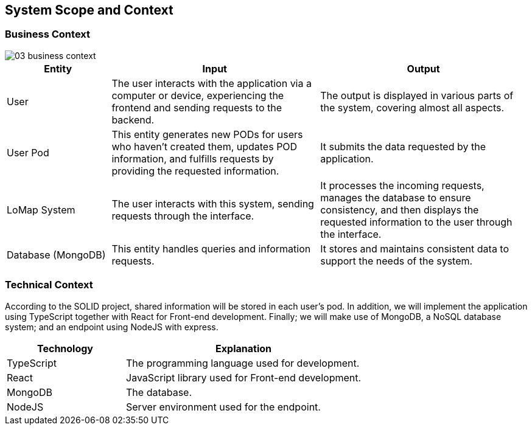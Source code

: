 [[section-system-scope-and-context]]
== System Scope and Context
=== Business Context

:imagesdir: images/
image::03_business_context.png[]

[options = "header",cols="1,2,2"]
|===
| Entity | Input | Output
| User | The user interacts with the application via a computer or device, experiencing the frontend and sending requests to the backend. | The output is displayed in various parts of the system, covering almost all aspects.
| User Pod | This entity generates new PODs for users who haven't created them, updates POD information, and fulfills requests by providing the requested information. | It submits the data requested by the application.
| LoMap System | The user interacts with this system, sending requests through the interface. | It processes the incoming requests, manages the database to ensure consistency, and then displays the requested information to the user through the interface.
| Database (MongoDB) | This entity handles queries and information requests. | It stores and maintains consistent data to support the needs of the system.
|===

=== Technical Context

According to the SOLID project, shared information will be stored in each user's pod. In addition, we will implement the application using TypeScript together with React for Front-end development. Finally; we will make use of MongoDB, a NoSQL database system; and an endpoint using NodeJS with express.

[options="header",cols="1,2"]
|===
| Technology | Explanation
| TypeScript | The programming language used for development.
| React | JavaScript library used for Front-end development.
| MongoDB | The database.
| NodeJS | Server environment used for the endpoint.
|===
